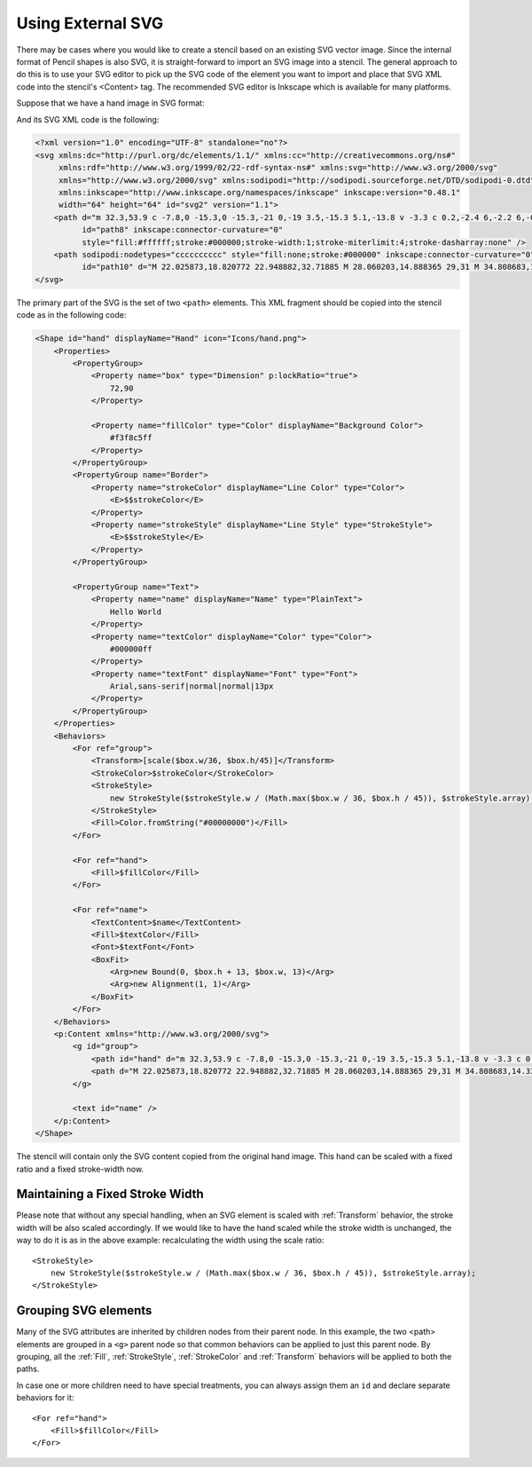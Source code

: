 Using External SVG
==================

There may be cases where you would like to create a stencil based on an
existing SVG vector image. Since the internal format of Pencil shapes is also
SVG, it is straight-forward to import an SVG image into a stencil. The general
approach to do this is to use your SVG editor to pick up the SVG code of the
element you want to import and place that SVG XML code into the stencil's
<Content> tag. The recommended SVG editor is Inkscape which is available for
many platforms.

Suppose that we have a hand image in SVG format:

.. image:: /images/tutorial_hand_image.png

And its SVG XML code is the following:

.. code-block:: xml

    <?xml version="1.0" encoding="UTF-8" standalone="no"?>
    <svg xmlns:dc="http://purl.org/dc/elements/1.1/" xmlns:cc="http://creativecommons.org/ns#"
         xmlns:rdf="http://www.w3.org/1999/02/22-rdf-syntax-ns#" xmlns:svg="http://www.w3.org/2000/svg"
         xmlns="http://www.w3.org/2000/svg" xmlns:sodipodi="http://sodipodi.sourceforge.net/DTD/sodipodi-0.dtd"
         xmlns:inkscape="http://www.inkscape.org/namespaces/inkscape" inkscape:version="0.48.1"
         width="64" height="64" id="svg2" version="1.1">
        <path d="m 32.3,53.9 c -7.8,0 -15.3,0 -15.3,-21 0,-19 3.5,-15.3 5.1,-13.8 v -3.3 c 0.2,-2.4 6,-2.2 6,-0.3 v -3 c 0,-3.2 6.7,-2.9 6.7,-0.8 v 4.1 c 0.2,-2.3 5.4,-3.2 5.6,1.3 0,7 -0.1,14.6 -0.2,16.8 2.7,3 5.7,-11.6 10.9,-9 2.4,2.5 -6.7,19.7 -7.7,21.5 -1,1.7 -5.2,7.5 -11.1,7.5 z"
              id="path8" inkscape:connector-curvature="0"
              style="fill:#ffffff;stroke:#000000;stroke-width:1;stroke-miterlimit:4;stroke-dasharray:none" />
        <path sodipodi:nodetypes="cccccccccc" style="fill:none;stroke:#000000" inkscape:connector-curvature="0"
              id="path10" d="M 22.025873,18.820772 22.948882,32.71885 M 28.060203,14.888365 29,31 M 34.808683,14.331201 35,32 m 3,5 c 0,0 -5,1 -7,11 M 20,35 c 4,-5 12,-4 17,-3" />
    </svg>

The primary part of the SVG is the set of two ``<path>`` elements. This XML
fragment should be copied into the stencil code as in the following code:

.. code-block:: xml

    <Shape id="hand" displayName="Hand" icon="Icons/hand.png">
        <Properties>
            <PropertyGroup>
                <Property name="box" type="Dimension" p:lockRatio="true">
                    72,90
                </Property>

                <Property name="fillColor" type="Color" displayName="Background Color">
                    #f3f8c5ff
                </Property>
            </PropertyGroup>
            <PropertyGroup name="Border">
                <Property name="strokeColor" displayName="Line Color" type="Color">
                    <E>$$strokeColor</E>
                </Property>
                <Property name="strokeStyle" displayName="Line Style" type="StrokeStyle">
                    <E>$$strokeStyle</E>
                </Property>
            </PropertyGroup>

            <PropertyGroup name="Text">
                <Property name="name" displayName="Name" type="PlainText">
                    Hello World
                </Property>
                <Property name="textColor" displayName="Color" type="Color">
                    #000000ff
                </Property>
                <Property name="textFont" displayName="Font" type="Font">
                    Arial,sans-serif|normal|normal|13px
                </Property>
            </PropertyGroup>
        </Properties>
        <Behaviors>
            <For ref="group">
                <Transform>[scale($box.w/36, $box.h/45)]</Transform>
                <StrokeColor>$strokeColor</StrokeColor>
                <StrokeStyle>
                    new StrokeStyle($strokeStyle.w / (Math.max($box.w / 36, $box.h / 45)), $strokeStyle.array);
                </StrokeStyle>
                <Fill>Color.fromString("#00000000")</Fill>
            </For>

            <For ref="hand">
                <Fill>$fillColor</Fill>
            </For>

            <For ref="name">
                <TextContent>$name</TextContent>
                <Fill>$textColor</Fill>
                <Font>$textFont</Font>
                <BoxFit>
                    <Arg>new Bound(0, $box.h + 13, $box.w, 13)</Arg>
                    <Arg>new Alignment(1, 1)</Arg>
                </BoxFit>
            </For>
        </Behaviors>
        <p:Content xmlns="http://www.w3.org/2000/svg">
            <g id="group">
                <path id="hand" d="m 32.3,53.9 c -7.8,0 -15.3,0 -15.3,-21 0,-19 3.5,-15.3 5.1,-13.8 v -3.3 c 0.2,-2.4 6,-2.2 6,-0.3 v -3 c 0,-3.2 6.7,-2.9 6.7,-0.8 v 4.1 c 0.2,-2.3 5.4,-3.2 5.6,1.3 0,7 -0.1,14.6 -0.2,16.8 2.7,3 5.7,-11.6 10.9,-9 2.4,2.5 -6.7,19.7 -7.7,21.5 -1,1.7 -5.2,7.5 -11.1,7.5 z"
                <path d="M 22.025873,18.820772 22.948882,32.71885 M 28.060203,14.888365 29,31 M 34.808683,14.331201 35,32 m 3,5 c 0,0 -5,1 -7,11 M 20,35 c 4,-5 12,-4 17,-3" />
            </g>

            <text id="name" />
        </p:Content>
    </Shape>

The stencil will contain only the SVG content copied from the original hand
image. This hand can be scaled with a fixed ratio and a fixed stroke-width now.

Maintaining a Fixed Stroke Width
--------------------------------

Please note that without any special handling, when an SVG element is scaled
with :ref:`Transform` behavior, the stroke width will be also scaled
accordingly. If we would like to have the hand scaled while the stroke width
is unchanged, the way to do it is as in the above example: recalculating the
width using the scale ratio::

    <StrokeStyle>
        new StrokeStyle($strokeStyle.w / (Math.max($box.w / 36, $box.h / 45)), $strokeStyle.array);
    </StrokeStyle>

Grouping SVG elements
---------------------

Many of the SVG attributes are inherited by children nodes from their parent
node. In this example, the two <path> elements are grouped in a ``<g>`` parent
node so that common behaviors can be applied to just this parent node. By
grouping, all the :ref:`Fill`, :ref:`StrokeStyle`, :ref:`StrokeColor` and
:ref:`Transform` behaviors will be applied to both the paths.

In case one or more children need to have special treatments, you can always
assign them an ``id`` and declare separate behaviors for it::

    <For ref="hand">
        <Fill>$fillColor</Fill>
    </For>
